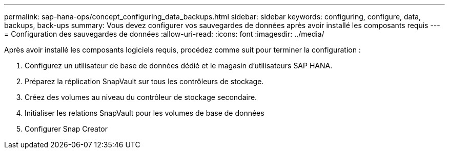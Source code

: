 ---
permalink: sap-hana-ops/concept_configuring_data_backups.html 
sidebar: sidebar 
keywords: configuring, configure, data, backups, back-ups 
summary: Vous devez configurer vos sauvegardes de données après avoir installé les composants requis 
---
= Configuration des sauvegardes de données
:allow-uri-read: 
:icons: font
:imagesdir: ../media/


Après avoir installé les composants logiciels requis, procédez comme suit pour terminer la configuration :

. Configurez un utilisateur de base de données dédié et le magasin d'utilisateurs SAP HANA.
. Préparez la réplication SnapVault sur tous les contrôleurs de stockage.
. Créez des volumes au niveau du contrôleur de stockage secondaire.
. Initialiser les relations SnapVault pour les volumes de base de données
. Configurer Snap Creator

